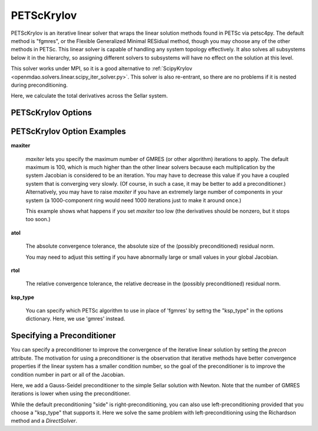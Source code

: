 .. _petscKrylov:

***********
PETScKrylov
***********

PETScKrylov is an iterative linear solver that wraps the linear solution methods found in PETSc via petsc4py.
The default method is "fgmres", or the Flexible Generalized Minimal RESidual method, though you may choose any of
the other methods in PETSc. This linear solver is capable of handling any system topology
effectively. It also solves all subsystems below it in the hierarchy, so assigning different solvers to
subsystems will have no effect on the solution at this level.

This solver works under MPI, so it is a good alternative to
:ref:`ScipyKrylov <openmdao.solvers.linear.scipy_iter_solver.py>`.
This solver is also re-entrant, so there are no problems if it is nested during preconditioning.

Here, we calculate the total derivatives across the Sellar system.

.. embed-test::
    openmdao.solvers.linear.tests.test_petsc_ksp.TestPETScKrylovSolverFeature.test_specify_solver

PETScKrylov Options
-------------------

.. embed-options::
    openmdao.solvers.linear.petsc_ksp
    PETScKrylov
    options

PETScKrylov Option Examples
---------------------------

**maxiter**

  `maxiter` lets you specify the maximum number of GMRES (or other algorithm) iterations to apply. The default maximum is 100, which
  is much higher than the other linear solvers because each multiplication by the system Jacobian is considered
  to be an iteration. You may have to decrease this value if you have a coupled system that is converging
  very slowly. (Of course, in such a case, it may be better to add a preconditioner.)  Alternatively, you
  may have to raise `maxiter` if you have an extremely large number of components in your system (a 1000-component
  ring would need 1000 iterations just to make it around once.)

  This example shows what happens if you set `maxiter` too low (the derivatives should be nonzero, but it stops too
  soon.)

  .. embed-test::
      openmdao.solvers.linear.tests.test_petsc_ksp.TestPETScKrylovSolverFeature.test_feature_maxiter

**atol**

  The absolute convergence tolerance, the absolute size of the (possibly preconditioned) residual norm.

  You may need to adjust this setting if you have abnormally large or small values in your global Jacobian.

  .. embed-test::
      openmdao.solvers.linear.tests.test_petsc_ksp.TestPETScKrylovSolverFeature.test_feature_atol

**rtol**

  The relative convergence tolerance, the relative decrease in the (possibly preconditioned) residual norm.

  .. embed-test::
      openmdao.solvers.linear.tests.test_petsc_ksp.TestPETScKrylovSolverFeature.test_feature_rtol

**ksp_type**

  You can specify which PETSc algorithm to use in place of 'fgmres' by settng the "ksp_type" in the options
  dictionary.  Here, we use 'gmres' instead.

  .. embed-test::
      openmdao.solvers.linear.tests.test_petsc_ksp.TestPETScKrylovSolverFeature.test_specify_ksp_type

.. _petsckrylov_precon:

Specifying a Preconditioner
---------------------------

You can specify a preconditioner to improve the convergence of the iterative linear solution by setting the `precon` attribute. The
motivation for using a preconditioner is the observation that iterative methods have better convergence
properties if the linear system has a smaller condition number, so the goal of the preconditioner is to
improve the condition number in part or all of the Jacobian.

Here, we add a Gauss-Seidel preconditioner to the simple Sellar solution with Newton. Note that the number of
GMRES iterations is lower when using the preconditioner.

.. embed-test::
    openmdao.solvers.linear.tests.test_petsc_ksp.TestPETScKrylovSolverFeature.test_specify_precon

While the default preconditioning "side" is right-preconditioning, you can also use left-preconditioning provided that you choose
a "ksp_type" that supports it. Here we solve the same problem with left-preconditioning using the Richardson method and a `DirectSolver`.

.. embed-test::
    openmdao.solvers.linear.tests.test_petsc_ksp.TestPETScKrylovSolverFeature.test_specify_precon_left


.. tags:: Solver, LinearSolver
